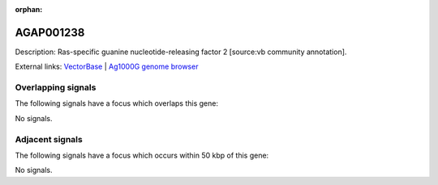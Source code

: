 :orphan:

AGAP001238
=============





Description: Ras-specific guanine nucleotide-releasing factor 2 [source:vb community annotation].

External links:
`VectorBase <https://www.vectorbase.org/Anopheles_gambiae/Gene/Summary?g=AGAP001238>`_ |
`Ag1000G genome browser <https://www.malariagen.net/apps/ag1000g/phase1-AR3/index.html?genome_region=2R:1779496-1815088#genomebrowser>`_

Overlapping signals
-------------------

The following signals have a focus which overlaps this gene:



No signals.



Adjacent signals
----------------

The following signals have a focus which occurs within 50 kbp of this gene:



No signals.


